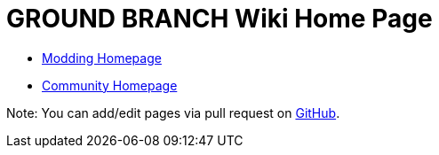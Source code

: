 = GROUND BRANCH Wiki Home Page

* link:/modding[Modding Homepage]
* link:/community[Community Homepage]

Note: You can add/edit pages via pull request on https://github.com/blackfootstudios/wiki[GitHub].


